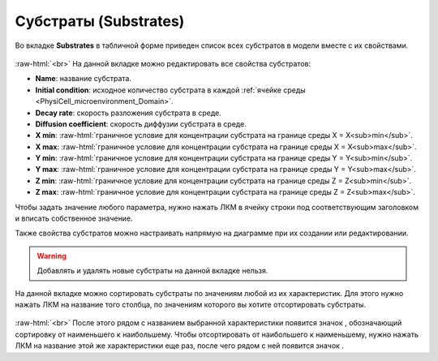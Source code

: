 .. _PhysiCell_microenvironment_Substrates:
   
Субстраты (Substrates)
======================

.. role:: raw-html(raw)
   :format: html

.. |icon_increase_sorting| image:: /images/icons/Physicell/increase_sorting.png
.. |icon_decrease_sorting| image:: /images/icons/Physicell/decrease_sorting.png

Во вкладке **Substrates** в табличной форме приведен список всех субстратов в модели вместе с их свойствами. 

.. figure:: /images/Physicell/Physicell_microenvironment/Substrates_menu.png
   :width: 100%
   :alt: Substrates_menu
   :align: center

:raw-html:`<br>`
На данной вкладке можно редактировать все свойства субстратов:

- **Name**: название субстрата.
- **Initial condition**: исходное количество субстрата в каждой :ref:`ячейке среды <PhysiCell_microenvironment_Domain>`.
- **Decay rate**: скорость разложения субстрата в среде.
- **Diffusion coefficient**: скорость диффузии субстрата в среде.
- **X min**: :raw-html:`граничное условие для концентрации субстрата на границе среды X = X<sub>min</sub>`.
- **X max**: :raw-html:`граничное условие для концентрации субстрата на границе среды X = X<sub>max</sub>`.
- **Y min**: :raw-html:`граничное условие для концентрации субстрата на границе среды Y = Y<sub>min</sub>`.
- **Y max**: :raw-html:`граничное условие для концентрации субстрата на границе среды Y = Y<sub>max</sub>`.
- **Z min**: :raw-html:`граничное условие для концентрации субстрата на границе среды Z = Z<sub>min</sub>`.
- **Z max**: :raw-html:`граничное условие для концентрации субстрата на границе среды Z = Z<sub>max</sub>`.

Чтобы задать значение любого параметра, нужно нажать ЛКМ в ячейку строки под соответствующим заголовком и вписать собственное значение.

Также свойства субстратов можно настраивать напрямую на диаграмме при их создании или редактировании.

.. warning::
   Добавлять и удалять новые субстраты на данной вкладке нельзя.

На данной вкладке можно сортировать субстраты по значениям любой из их характеристик. Для этого нужно нажать ЛКМ на название того столбца, по значениям которого вы хотите отсортировать субстраты.

.. figure:: /images/Physicell/Physicell_microenvironment/Substrates_sorting.png
   :width: 100%
   :alt: Substrates_sorting
   :align: center

:raw-html:`<br>`
После этого рядом с названием выбранной характеристики появится значок |icon_increase_sorting|, обозначающий сортировку от наименьшего к наибольшему. Чтобы отсортировать от наибольшего к наименьшему, нужно нажать ЛКМ на название этой же характеристики еще раз, после чего рядом с ней появится значок |icon_decrease_sorting|.